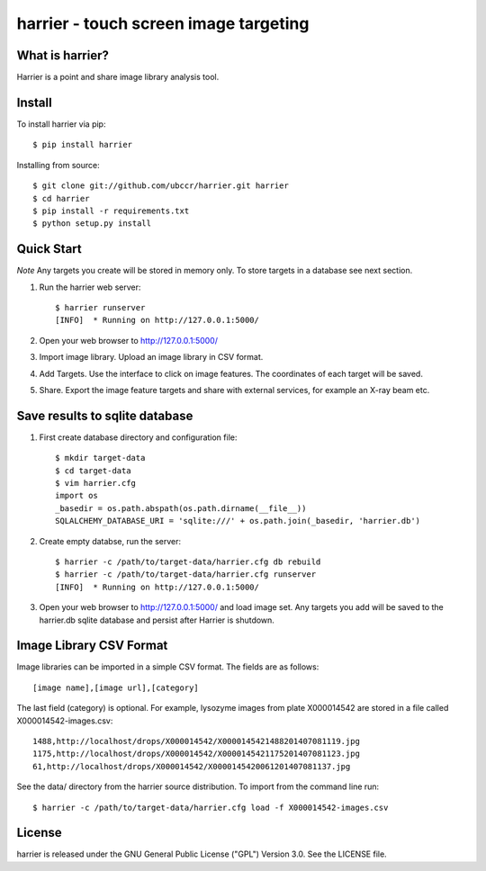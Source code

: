 ===============================================================================
harrier - touch screen image targeting
===============================================================================

.. image:: docs/harrier-logo.jpg

------------------------------------------------------------------------
What is harrier?
------------------------------------------------------------------------

Harrier is a point and share image library analysis tool. 

------------------------------------------------------------------------
Install
------------------------------------------------------------------------

To install harrier via pip::

    $ pip install harrier

Installing from source::
    
    $ git clone git://github.com/ubccr/harrier.git harrier
    $ cd harrier
    $ pip install -r requirements.txt
    $ python setup.py install

------------------------------------------------------------------------
Quick Start
------------------------------------------------------------------------

*Note* Any targets you create will be stored in memory only. To store targets
in a database see next section. 

1. Run the harrier web server::

    $ harrier runserver
    [INFO]  * Running on http://127.0.0.1:5000/

2. Open your web browser to http://127.0.0.1:5000/
    
3. Import image library. Upload an image library in CSV format.

4. Add Targets. Use the interface to click on image features. The coordinates
   of each target will be saved.

5. Share. Export the image feature targets and share with external services,
   for example an X-ray beam etc.

------------------------------------------------------------------------
Save results to sqlite database
------------------------------------------------------------------------

1. First create database directory and configuration file::

    $ mkdir target-data
    $ cd target-data
    $ vim harrier.cfg
    import os
    _basedir = os.path.abspath(os.path.dirname(__file__))
    SQLALCHEMY_DATABASE_URI = 'sqlite:///' + os.path.join(_basedir, 'harrier.db')

2. Create empty databse, run the server::

    $ harrier -c /path/to/target-data/harrier.cfg db rebuild
    $ harrier -c /path/to/target-data/harrier.cfg runserver
    [INFO]  * Running on http://127.0.0.1:5000/
    
3. Open your web browser to http://127.0.0.1:5000/ and load image set. Any targets
   you add will be saved to the harrier.db sqlite database and persist after
   Harrier is shutdown.

------------------------------------------------------------------------
Image Library CSV Format
------------------------------------------------------------------------

Image libraries can be imported in a simple CSV format. The fields are as
follows::

    [image name],[image url],[category]

The last field (category) is optional. For example, lysozyme images from plate
X000014542 are stored in a file called X000014542-images.csv::

    1488,http://localhost/drops/X000014542/X0000145421488201407081119.jpg
    1175,http://localhost/drops/X000014542/X0000145421175201407081123.jpg
    61,http://localhost/drops/X000014542/X0000145420061201407081137.jpg

See the data/ directory from the harrier source distribution. To import from
the command line run::

    $ harrier -c /path/to/target-data/harrier.cfg load -f X000014542-images.csv

------------------------------------------------------------------------
License
------------------------------------------------------------------------

harrier is released under the GNU General Public License ("GPL") Version 3.0.
See the LICENSE file.
